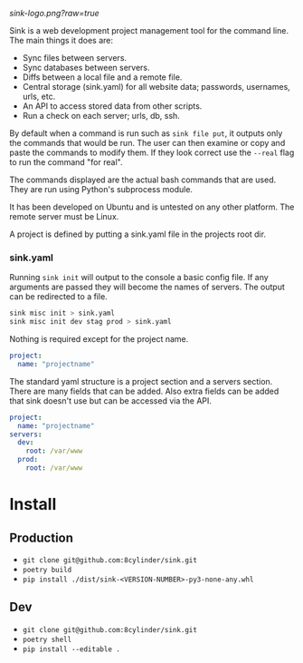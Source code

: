 #+STARTUP: indent


[[sink-logo.png?raw=true]]

Sink is a web development project management tool for the command
line.  The main things it does are:

- Sync files between servers.
- Sync databases between servers.
- Diffs between a local file and a remote file.
- Central storage (sink.yaml) for all website data; passwords,
  usernames, urls, etc.
- An API to access stored data from other scripts.
- Run a check on each server; urls, db, ssh.

By default when a command is run such as =sink file put=, it outputs
only the commands that would be run.  The user can then examine or
copy and paste the commands to modify them.  If they look correct use
the =--real= flag to run the command "for real".

The commands displayed are the actual bash commands that are used.
They are run using Python's subprocess module.

It has been developed on Ubuntu and is untested on any other platform.
The remote server must be Linux.

A project is defined by putting a sink.yaml file in the projects root dir.

*** sink.yaml
Running =sink init= will output to the console a basic config file.  If
any arguments are passed they will become the names of servers.  The
output can be redirected to a file.

#+begin_src bash
sink misc init > sink.yaml
sink misc init dev stag prod > sink.yaml
#+end_src

Nothing is required except for the project name.

#+begin_src yaml
project:
  name: "projectname"
#+end_src

The standard yaml structure is a project section and a servers
section.  There are many fields that can be added.  Also extra fields
can be added that sink doesn't use but can be accessed via the API.

#+begin_src yaml
project:
  name: "projectname"
servers:
  dev:
    root: /var/www
  prod:
    root: /var/www
#+end_src


* Install

** Production
- =git clone git@github.com:8cylinder/sink.git=
- =poetry build=
- =pip install ./dist/sink-<VERSION-NUMBER>-py3-none-any.whl=

** Dev
- =git clone git@github.com:8cylinder/sink.git=
- =poetry shell=
- =pip install --editable .=

